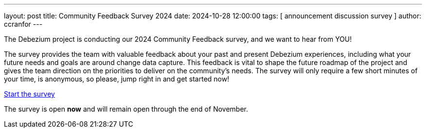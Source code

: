 ---
layout: post
title:  Community Feedback Survey 2024
date:   2024-10-28 12:00:00
tags: [ announcement discussion survey ]
author: ccranfor
---

The Debezium project is conducting our 2024 Community Feedback survey, and we want to hear from YOU!

+++<!-- more -->+++

The survey provides the team with valuable feedback about your past and present Debezium experiences, including what your future needs and goals are around change data capture. This feedback is vital to shape the future roadmap of the project and gives the team direction on the priorities to deliver on the community's needs. The survey will only require a few short minutes of your time, is anonymous, so please, jump right in and get started now!

[.text-center]
https://docs.google.com/forms/d/e/1FAIpQLSdkHEjxqePmPFG74fgx5jtOjbgJ0CKiSkCafeG-MjcXhNtpsQ/viewform?usp=sf_link[Start the survey]

The survey is open **now** and will remain open through the end of November.